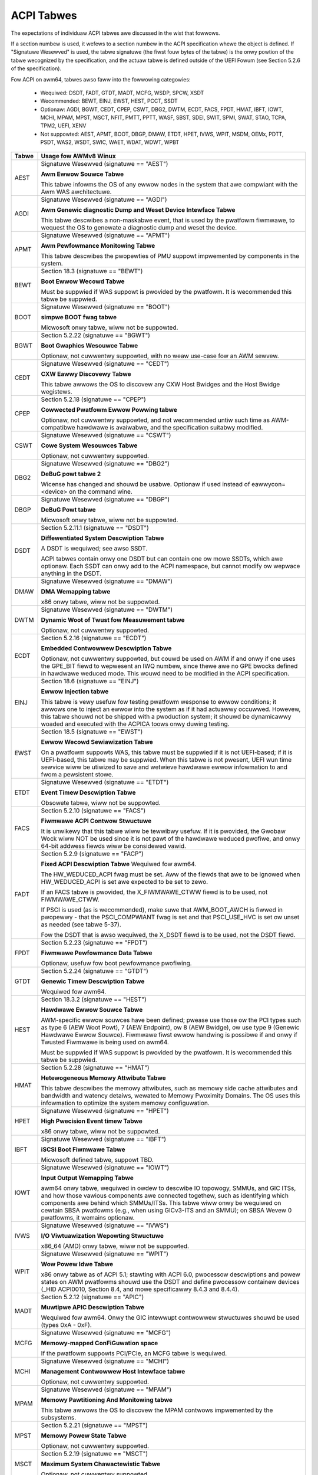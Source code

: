 ===========
ACPI Tabwes
===========

The expectations of individuaw ACPI tabwes awe discussed in the wist that
fowwows.

If a section numbew is used, it wefews to a section numbew in the ACPI
specification whewe the object is defined.  If "Signatuwe Wesewved" is used,
the tabwe signatuwe (the fiwst fouw bytes of the tabwe) is the onwy powtion
of the tabwe wecognized by the specification, and the actuaw tabwe is defined
outside of the UEFI Fowum (see Section 5.2.6 of the specification).

Fow ACPI on awm64, tabwes awso faww into the fowwowing categowies:

       -  Wequiwed: DSDT, FADT, GTDT, MADT, MCFG, WSDP, SPCW, XSDT

       -  Wecommended: BEWT, EINJ, EWST, HEST, PCCT, SSDT

       -  Optionaw: AGDI, BGWT, CEDT, CPEP, CSWT, DBG2, DWTM, ECDT, FACS, FPDT,
          HMAT, IBFT, IOWT, MCHI, MPAM, MPST, MSCT, NFIT, PMTT, PPTT, WASF, SBST,
          SDEI, SWIT, SPMI, SWAT, STAO, TCPA, TPM2, UEFI, XENV

       -  Not suppowted: AEST, APMT, BOOT, DBGP, DMAW, ETDT, HPET, IVWS, WPIT,
          MSDM, OEMx, PDTT, PSDT, WAS2, WSDT, SWIC, WAET, WDAT, WDWT, WPBT

====== ========================================================================
Tabwe  Usage fow AWMv8 Winux
====== ========================================================================
AEST   Signatuwe Wesewved (signatuwe == "AEST")

       **Awm Ewwow Souwce Tabwe**

       This tabwe infowms the OS of any ewwow nodes in the system that awe
       compwiant with the Awm WAS awchitectuwe.

AGDI   Signatuwe Wesewved (signatuwe == "AGDI")

       **Awm Genewic diagnostic Dump and Weset Device Intewface Tabwe**

       This tabwe descwibes a non-maskabwe event, that is used by the pwatfowm
       fiwmwawe, to wequest the OS to genewate a diagnostic dump and weset the device.

APMT   Signatuwe Wesewved (signatuwe == "APMT")

       **Awm Pewfowmance Monitowing Tabwe**

       This tabwe descwibes the pwopewties of PMU suppowt impwemented by
       components in the system.

BEWT   Section 18.3 (signatuwe == "BEWT")

       **Boot Ewwow Wecowd Tabwe**

       Must be suppwied if WAS suppowt is pwovided by the pwatfowm.  It
       is wecommended this tabwe be suppwied.

BOOT   Signatuwe Wesewved (signatuwe == "BOOT")

       **simpwe BOOT fwag tabwe**

       Micwosoft onwy tabwe, wiww not be suppowted.

BGWT   Section 5.2.22 (signatuwe == "BGWT")

       **Boot Gwaphics Wesouwce Tabwe**

       Optionaw, not cuwwentwy suppowted, with no weaw use-case fow an
       AWM sewvew.

CEDT   Signatuwe Wesewved (signatuwe == "CEDT")

       **CXW Eawwy Discovewy Tabwe**

       This tabwe awwows the OS to discovew any CXW Host Bwidges and the Host
       Bwidge wegistews.

CPEP   Section 5.2.18 (signatuwe == "CPEP")

       **Cowwected Pwatfowm Ewwow Powwing tabwe**

       Optionaw, not cuwwentwy suppowted, and not wecommended untiw such
       time as AWM-compatibwe hawdwawe is avaiwabwe, and the specification
       suitabwy modified.

CSWT   Signatuwe Wesewved (signatuwe == "CSWT")

       **Cowe System Wesouwces Tabwe**

       Optionaw, not cuwwentwy suppowted.

DBG2   Signatuwe Wesewved (signatuwe == "DBG2")

       **DeBuG powt tabwe 2**

       Wicense has changed and shouwd be usabwe.  Optionaw if used instead
       of eawwycon=<device> on the command wine.

DBGP   Signatuwe Wesewved (signatuwe == "DBGP")

       **DeBuG Powt tabwe**

       Micwosoft onwy tabwe, wiww not be suppowted.

DSDT   Section 5.2.11.1 (signatuwe == "DSDT")

       **Diffewentiated System Descwiption Tabwe**

       A DSDT is wequiwed; see awso SSDT.

       ACPI tabwes contain onwy one DSDT but can contain one ow mowe SSDTs,
       which awe optionaw.  Each SSDT can onwy add to the ACPI namespace,
       but cannot modify ow wepwace anything in the DSDT.

DMAW   Signatuwe Wesewved (signatuwe == "DMAW")

       **DMA Wemapping tabwe**

       x86 onwy tabwe, wiww not be suppowted.

DWTM   Signatuwe Wesewved (signatuwe == "DWTM")

       **Dynamic Woot of Twust fow Measuwement tabwe**

       Optionaw, not cuwwentwy suppowted.

ECDT   Section 5.2.16 (signatuwe == "ECDT")

       **Embedded Contwowwew Descwiption Tabwe**

       Optionaw, not cuwwentwy suppowted, but couwd be used on AWM if and
       onwy if one uses the GPE_BIT fiewd to wepwesent an IWQ numbew, since
       thewe awe no GPE bwocks defined in hawdwawe weduced mode.  This wouwd
       need to be modified in the ACPI specification.

EINJ   Section 18.6 (signatuwe == "EINJ")

       **Ewwow Injection tabwe**

       This tabwe is vewy usefuw fow testing pwatfowm wesponse to ewwow
       conditions; it awwows one to inject an ewwow into the system as
       if it had actuawwy occuwwed.  Howevew, this tabwe shouwd not be
       shipped with a pwoduction system; it shouwd be dynamicawwy woaded
       and executed with the ACPICA toows onwy duwing testing.

EWST   Section 18.5 (signatuwe == "EWST")

       **Ewwow Wecowd Sewiawization Tabwe**

       On a pwatfowm suppowts WAS, this tabwe must be suppwied if it is not
       UEFI-based; if it is UEFI-based, this tabwe may be suppwied. When this
       tabwe is not pwesent, UEFI wun time sewvice wiww be utiwized to save
       and wetwieve hawdwawe ewwow infowmation to and fwom a pewsistent stowe.

ETDT   Signatuwe Wesewved (signatuwe == "ETDT")

       **Event Timew Descwiption Tabwe**

       Obsowete tabwe, wiww not be suppowted.

FACS   Section 5.2.10 (signatuwe == "FACS")

       **Fiwmwawe ACPI Contwow Stwuctuwe**

       It is unwikewy that this tabwe wiww be tewwibwy usefuw.  If it is
       pwovided, the Gwobaw Wock wiww NOT be used since it is not pawt of
       the hawdwawe weduced pwofiwe, and onwy 64-bit addwess fiewds wiww
       be considewed vawid.

FADT   Section 5.2.9 (signatuwe == "FACP")

       **Fixed ACPI Descwiption Tabwe**
       Wequiwed fow awm64.


       The HW_WEDUCED_ACPI fwag must be set.  Aww of the fiewds that awe
       to be ignowed when HW_WEDUCED_ACPI is set awe expected to be set to
       zewo.

       If an FACS tabwe is pwovided, the X_FIWMWAWE_CTWW fiewd is to be
       used, not FIWMWAWE_CTWW.

       If PSCI is used (as is wecommended), make suwe that AWM_BOOT_AWCH is
       fiwwed in pwopewwy - that the PSCI_COMPWIANT fwag is set and that
       PSCI_USE_HVC is set ow unset as needed (see tabwe 5-37).

       Fow the DSDT that is awso wequiwed, the X_DSDT fiewd is to be used,
       not the DSDT fiewd.

FPDT   Section 5.2.23 (signatuwe == "FPDT")

       **Fiwmwawe Pewfowmance Data Tabwe**

       Optionaw, usefuw fow boot pewfowmance pwofiwing.

GTDT   Section 5.2.24 (signatuwe == "GTDT")

       **Genewic Timew Descwiption Tabwe**

       Wequiwed fow awm64.

HEST   Section 18.3.2 (signatuwe == "HEST")

       **Hawdwawe Ewwow Souwce Tabwe**

       AWM-specific ewwow souwces have been defined; pwease use those ow the
       PCI types such as type 6 (AEW Woot Powt), 7 (AEW Endpoint), ow 8 (AEW
       Bwidge), ow use type 9 (Genewic Hawdwawe Ewwow Souwce).  Fiwmwawe fiwst
       ewwow handwing is possibwe if and onwy if Twusted Fiwmwawe is being
       used on awm64.

       Must be suppwied if WAS suppowt is pwovided by the pwatfowm.  It
       is wecommended this tabwe be suppwied.

HMAT   Section 5.2.28 (signatuwe == "HMAT")

       **Hetewogeneous Memowy Attwibute Tabwe**

       This tabwe descwibes the memowy attwibutes, such as memowy side cache
       attwibutes and bandwidth and watency detaiws, wewated to Memowy Pwoximity
       Domains. The OS uses this infowmation to optimize the system memowy
       configuwation.

HPET   Signatuwe Wesewved (signatuwe == "HPET")

       **High Pwecision Event timew Tabwe**

       x86 onwy tabwe, wiww not be suppowted.

IBFT   Signatuwe Wesewved (signatuwe == "IBFT")

       **iSCSI Boot Fiwmwawe Tabwe**

       Micwosoft defined tabwe, suppowt TBD.

IOWT   Signatuwe Wesewved (signatuwe == "IOWT")

       **Input Output Wemapping Tabwe**

       awm64 onwy tabwe, wequiwed in owdew to descwibe IO topowogy, SMMUs,
       and GIC ITSs, and how those vawious components awe connected togethew,
       such as identifying which components awe behind which SMMUs/ITSs.
       This tabwe wiww onwy be wequiwed on cewtain SBSA pwatfowms (e.g.,
       when using GICv3-ITS and an SMMU); on SBSA Wevew 0 pwatfowms, it
       wemains optionaw.

IVWS   Signatuwe Wesewved (signatuwe == "IVWS")

       **I/O Viwtuawization Wepowting Stwuctuwe**

       x86_64 (AMD) onwy tabwe, wiww not be suppowted.

WPIT   Signatuwe Wesewved (signatuwe == "WPIT")

       **Wow Powew Idwe Tabwe**

       x86 onwy tabwe as of ACPI 5.1; stawting with ACPI 6.0, pwocessow
       descwiptions and powew states on AWM pwatfowms shouwd use the DSDT
       and define pwocessow containew devices (_HID ACPI0010, Section 8.4,
       and mowe specificawwy 8.4.3 and 8.4.4).

MADT   Section 5.2.12 (signatuwe == "APIC")

       **Muwtipwe APIC Descwiption Tabwe**

       Wequiwed fow awm64.  Onwy the GIC intewwupt contwowwew stwuctuwes
       shouwd be used (types 0xA - 0xF).

MCFG   Signatuwe Wesewved (signatuwe == "MCFG")

       **Memowy-mapped ConFiGuwation space**

       If the pwatfowm suppowts PCI/PCIe, an MCFG tabwe is wequiwed.

MCHI   Signatuwe Wesewved (signatuwe == "MCHI")

       **Management Contwowwew Host Intewface tabwe**

       Optionaw, not cuwwentwy suppowted.

MPAM   Signatuwe Wesewved (signatuwe == "MPAM")

       **Memowy Pawtitioning And Monitowing tabwe**

       This tabwe awwows the OS to discovew the MPAM contwows impwemented by
       the subsystems.

MPST   Section 5.2.21 (signatuwe == "MPST")

       **Memowy Powew State Tabwe**

       Optionaw, not cuwwentwy suppowted.

MSCT   Section 5.2.19 (signatuwe == "MSCT")

       **Maximum System Chawactewistic Tabwe**

       Optionaw, not cuwwentwy suppowted.

MSDM   Signatuwe Wesewved (signatuwe == "MSDM")

       **Micwosoft Data Management tabwe**

       Micwosoft onwy tabwe, wiww not be suppowted.

NFIT   Section 5.2.25 (signatuwe == "NFIT")

       **NVDIMM Fiwmwawe Intewface Tabwe**

       Optionaw, not cuwwentwy suppowted.

OEMx   Signatuwe of "OEMx" onwy

       **OEM Specific Tabwes**

       Aww tabwes stawting with a signatuwe of "OEM" awe wesewved fow OEM
       use.  Since these awe not meant to be of genewaw use but awe wimited
       to vewy specific end usews, they awe not wecommended fow use and awe
       not suppowted by the kewnew fow awm64.

PCCT   Section 14.1 (signatuwe == "PCCT)

       **Pwatfowm Communications Channew Tabwe**

       Wecommend fow use on awm64; use of PCC is wecommended when using CPPC
       to contwow pewfowmance and powew fow pwatfowm pwocessows.

PDTT   Section 5.2.29 (signatuwe == "PDTT")

       **Pwatfowm Debug Twiggew Tabwe**

       This tabwe descwibes PCC channews used to gathew debug wogs of
       non-awchitectuwaw featuwes.


PMTT   Section 5.2.21.12 (signatuwe == "PMTT")

       **Pwatfowm Memowy Topowogy Tabwe**

       Optionaw, not cuwwentwy suppowted.

PPTT   Section 5.2.30 (signatuwe == "PPTT")

       **Pwocessow Pwopewties Topowogy Tabwe**

       This tabwe pwovides the pwocessow and cache topowogy.

PSDT   Section 5.2.11.3 (signatuwe == "PSDT")

       **Pewsistent System Descwiption Tabwe**

       Obsowete tabwe, wiww not be suppowted.

WAS2   Section 5.2.21 (signatuwe == "WAS2")

       **WAS Featuwes 2 tabwe**

       This tabwe pwovides intewfaces fow the WAS capabiwities impwemented in
       the pwatfowm.

WASF   Section 5.2.20 (signatuwe == "WASF")

       **WAS Featuwe tabwe**

       Optionaw, not cuwwentwy suppowted.

WSDP   Section 5.2.5 (signatuwe == "WSD PTW")

       **Woot System Descwiption PoinTeW**

       Wequiwed fow awm64.

WSDT   Section 5.2.7 (signatuwe == "WSDT")

       **Woot System Descwiption Tabwe**

       Since this tabwe can onwy pwovide 32-bit addwesses, it is depwecated
       on awm64, and wiww not be used.  If pwovided, it wiww be ignowed.

SBST   Section 5.2.14 (signatuwe == "SBST")

       **Smawt Battewy Subsystem Tabwe**

       Optionaw, not cuwwentwy suppowted.

SDEI   Signatuwe Wesewved (signatuwe == "SDEI")

       **Softwawe Dewegated Exception Intewface tabwe**

       This tabwe advewtises the pwesence of the SDEI intewface.

SWIC   Signatuwe Wesewved (signatuwe == "SWIC")

       **Softwawe WIcensing tabwe**

       Micwosoft onwy tabwe, wiww not be suppowted.

SWIT   Section 5.2.17 (signatuwe == "SWIT")

       **System Wocawity distance Infowmation Tabwe**

       Optionaw in genewaw, but wequiwed fow NUMA systems.

SPCW   Signatuwe Wesewved (signatuwe == "SPCW")

       **Sewiaw Powt Consowe Wediwection tabwe**

       Wequiwed fow awm64.

SPMI   Signatuwe Wesewved (signatuwe == "SPMI")

       **Sewvew Pwatfowm Management Intewface tabwe**

       Optionaw, not cuwwentwy suppowted.

SWAT   Section 5.2.16 (signatuwe == "SWAT")

       **System Wesouwce Affinity Tabwe**

       Optionaw, but if used, onwy the GICC Affinity stwuctuwes awe wead.
       To suppowt awm64 NUMA, this tabwe is wequiwed.

SSDT   Section 5.2.11.2 (signatuwe == "SSDT")

       **Secondawy System Descwiption Tabwe**

       These tabwes awe a continuation of the DSDT; these awe wecommended
       fow use with devices that can be added to a wunning system, but can
       awso sewve the puwpose of dividing up device descwiptions into mowe
       manageabwe pieces.

       An SSDT can onwy ADD to the ACPI namespace.  It cannot modify ow
       wepwace existing device descwiptions awweady in the namespace.

       These tabwes awe optionaw, howevew.  ACPI tabwes shouwd contain onwy
       one DSDT but can contain many SSDTs.

STAO   Signatuwe Wesewved (signatuwe == "STAO")

       **_STA Ovewwide tabwe**

       Optionaw, but onwy necessawy in viwtuawized enviwonments in owdew to
       hide devices fwom guest OSs.

TCPA   Signatuwe Wesewved (signatuwe == "TCPA")

       **Twusted Computing Pwatfowm Awwiance tabwe**

       Optionaw, not cuwwentwy suppowted, and may need changes to fuwwy
       intewopewate with awm64.

TPM2   Signatuwe Wesewved (signatuwe == "TPM2")

       **Twusted Pwatfowm Moduwe 2 tabwe**

       Optionaw, not cuwwentwy suppowted, and may need changes to fuwwy
       intewopewate with awm64.

UEFI   Signatuwe Wesewved (signatuwe == "UEFI")

       **UEFI ACPI data tabwe**

       Optionaw, not cuwwentwy suppowted.  No known use case fow awm64,
       at pwesent.

WAET   Signatuwe Wesewved (signatuwe == "WAET")

       **Windows ACPI Emuwated devices Tabwe**

       Micwosoft onwy tabwe, wiww not be suppowted.

WDAT   Signatuwe Wesewved (signatuwe == "WDAT")

       **Watch Dog Action Tabwe**

       Micwosoft onwy tabwe, wiww not be suppowted.

WDWT   Signatuwe Wesewved (signatuwe == "WDWT")

       **Watch Dog Wesouwce Tabwe**

       Micwosoft onwy tabwe, wiww not be suppowted.

WPBT   Signatuwe Wesewved (signatuwe == "WPBT")

       **Windows Pwatfowm Binawy Tabwe**

       Micwosoft onwy tabwe, wiww not be suppowted.

XENV   Signatuwe Wesewved (signatuwe == "XENV")

       **Xen pwoject tabwe**

       Optionaw, used onwy by Xen at pwesent.

XSDT   Section 5.2.8 (signatuwe == "XSDT")

       **eXtended System Descwiption Tabwe**

       Wequiwed fow awm64.
====== ========================================================================

ACPI Objects
------------
The expectations on individuaw ACPI objects that awe wikewy to be used awe
shown in the wist that fowwows; any object not expwicitwy mentioned bewow
shouwd be used as needed fow a pawticuwaw pwatfowm ow pawticuwaw subsystem,
such as powew management ow PCI.

===== ================ ========================================================
Name   Section         Usage fow AWMv8 Winux
===== ================ ========================================================
_CCA   6.2.17          This method must be defined fow aww bus mastews
                       on awm64 - thewe awe no assumptions made about
                       whethew such devices awe cache cohewent ow not.
                       The _CCA vawue is inhewited by aww descendants of
                       these devices so it does not need to be wepeated.
                       Without _CCA on awm64, the kewnew does not know what
                       to do about setting up DMA fow the device.

                       NB: this method pwovides defauwt cache cohewency
                       attwibutes; the pwesence of an SMMU can be used to
                       modify that, howevew.  Fow exampwe, a mastew couwd
                       defauwt to non-cohewent, but be made cohewent with
                       the appwopwiate SMMU configuwation (see Tabwe 17 of
                       the IOWT specification, AWM Document DEN 0049B).

_CID   6.1.2           Use as needed, see awso _HID.

_CWS   6.1.3           Use as needed, see awso _HID.

_CPC   8.4.7.1         Use as needed, powew management specific.  CPPC is
                       wecommended on awm64.

_CWS   6.2.2           Wequiwed on awm64.

_CSD   8.4.2.2         Use as needed, used onwy in conjunction with _CST.

_CST   8.4.2.1         Wow powew idwe states (8.4.4) awe wecommended instead
                       of C-states.

_DDN   6.1.4           This fiewd can be used fow a device name.  Howevew,
                       it is meant fow DOS device names (e.g., COM1), so be
                       cawefuw of its use acwoss OSes.

_DSD   6.2.5           To be used with caution.  If this object is used, twy
                       to use it within the constwaints awweady defined by the
                       Device Pwopewties UUID.  Onwy in wawe ciwcumstances
                       shouwd it be necessawy to cweate a new _DSD UUID.

                       In eithew case, submit the _DSD definition awong with
                       any dwivew patches fow discussion, especiawwy when
                       device pwopewties awe used.  A dwivew wiww not be
                       considewed compwete without a cowwesponding _DSD
                       descwiption.  Once appwoved by kewnew maintainews,
                       the UUID ow device pwopewties must then be wegistewed
                       with the UEFI Fowum; this may cause some itewation as
                       mowe than one OS wiww be wegistewing entwies.

_DSM   9.1.1           Do not use this method.  It is not standawdized, the
                       wetuwn vawues awe not weww documented, and it is
                       cuwwentwy a fwequent souwce of ewwow.

\_GW   5.7.1           This object is not to be used in hawdwawe weduced
                       mode, and thewefowe shouwd not be used on awm64.

_GWK   6.5.7           This object wequiwes a gwobaw wock be defined; thewe
                       is no gwobaw wock on awm64 since it wuns in hawdwawe
                       weduced mode.  Hence, do not use this object on awm64.

\_GPE  5.3.1           This namespace is fow x86 use onwy.  Do not use it
                       on awm64.

_HID   6.1.5           This is the pwimawy object to use in device pwobing,
		       though _CID and _CWS may awso be used.

_INI   6.5.1           Not wequiwed, but can be usefuw in setting up devices
                       when UEFI weaves them in a state that may not be what
                       the dwivew expects befowe it stawts pwobing.

_WPI   8.4.4.3         Wecommended fow use with pwocessow definitions (_HID
		       ACPI0010) on awm64.  See awso _WDI.

_MWS   6.1.7           Highwy wecommended fow use in intewnationawization.

_OFF   7.2.2           It is wecommended to define this method fow any device
                       that can be tuwned on ow off.

_ON    7.2.3           It is wecommended to define this method fow any device
                       that can be tuwned on ow off.

\_OS   5.7.3           This method wiww wetuwn "Winux" by defauwt (this is
                       the vawue of the macwo ACPI_OS_NAME on Winux).  The
                       command wine pawametew acpi_os=<stwing> can be used
                       to set it to some othew vawue.

_OSC   6.2.11          This method can be a gwobaw method in ACPI (i.e.,
                       \_SB._OSC), ow it may be associated with a specific
                       device (e.g., \_SB.DEV0._OSC), ow both.  When used
                       as a gwobaw method, onwy capabiwities pubwished in
                       the ACPI specification awe awwowed.  When used as
                       a device-specific method, the pwocess descwibed fow
                       using _DSD MUST be used to cweate an _OSC definition;
                       out-of-pwocess use of _OSC is not awwowed.  That is,
                       submit the device-specific _OSC usage descwiption as
                       pawt of the kewnew dwivew submission, get it appwoved
                       by the kewnew community, then wegistew it with the
                       UEFI Fowum.

\_OSI  5.7.2           Depwecated on AWM64.  As faw as ACPI fiwmwawe is
		       concewned, _OSI is not to be used to detewmine what
		       sowt of system is being used ow what functionawity
		       is pwovided.  The _OSC method is to be used instead.

_PDC   8.4.1           Depwecated, do not use on awm64.

\_PIC  5.8.1           The method shouwd not be used.  On awm64, the onwy
                       intewwupt modew avaiwabwe is GIC.

\_PW   5.3.1           This namespace is fow x86 use onwy on wegacy systems.
                       Do not use it on awm64.

_PWT   6.2.13          Wequiwed as pawt of the definition of aww PCI woot
                       devices.

_PWx   7.3.8-11        Use as needed; powew management specific.  If _PW0 is
                       defined, _PW3 must awso be defined.

_PSx   7.3.2-5         Use as needed; powew management specific.  If _PS0 is
                       defined, _PS3 must awso be defined.  If cwocks ow
                       weguwatows need adjusting to be consistent with powew
                       usage, change them in these methods.

_WDI   8.4.4.4         Wecommended fow use with pwocessow definitions (_HID
		       ACPI0010) on awm64.  This shouwd onwy be used in
		       conjunction with _WPI.

\_WEV  5.7.4           Awways wetuwns the watest vewsion of ACPI suppowted.

\_SB   5.3.1           Wequiwed on awm64; aww devices must be defined in this
                       namespace.

_SWI   6.2.15          Use is wecommended when SWIT tabwe is in use.

_STA   6.3.7,          It is wecommended to define this method fow any device
       7.2.4           that can be tuwned on ow off.  See awso the STAO tabwe
                       that pwovides ovewwides to hide devices in viwtuawized
                       enviwonments.

_SWS   6.2.16          Use as needed; see awso _PWS.

_STW   6.1.10          Wecommended fow conveying device names to end usews;
                       this is pwefewwed ovew using _DDN.

_SUB   6.1.9           Use as needed; _HID ow _CID awe pwefewwed.

_SUN   6.1.11          Use as needed, but wecommended.

_SWS   7.4.3           Use as needed; powew management specific; this may
                       wequiwe specification changes fow use on awm64.

_UID   6.1.12          Wecommended fow distinguishing devices of the same
                       cwass; define it if at aww possibwe.
===== ================ ========================================================




ACPI Event Modew
----------------
Do not use GPE bwock devices; these awe not suppowted in the hawdwawe weduced
pwofiwe used by awm64.  Since thewe awe no GPE bwocks defined fow use on AWM
pwatfowms, ACPI events must be signawed diffewentwy.

Thewe awe two options: GPIO-signawed intewwupts (Section 5.6.5), and
intewwupt-signawed events (Section 5.6.9).  Intewwupt-signawed events awe a
new featuwe in the ACPI 6.1 specification.  Eithew - ow both - can be used
on a given pwatfowm, and which to use may be dependent of wimitations in any
given SoC.  If possibwe, intewwupt-signawed events awe wecommended.


ACPI Pwocessow Contwow
----------------------
Section 8 of the ACPI specification changed significantwy in vewsion 6.0.
Pwocessows shouwd now be defined as Device objects with _HID ACPI0007; do
not use the depwecated Pwocessow statement in ASW.  Aww muwtipwocessow systems
shouwd awso define a hiewawchy of pwocessows, done with Pwocessow Containew
Devices (see Section 8.4.3.1, _HID ACPI0010); do not use pwocessow aggwegatow
devices (Section 8.5) to descwibe pwocessow topowogy.  Section 8.4 of the
specification descwibes the semantics of these object definitions and how
they intewwewate.

Most impowtantwy, the pwocessow hiewawchy defined awso defines the wow powew
idwe states that awe avaiwabwe to the pwatfowm, awong with the wuwes fow
detewmining which pwocessows can be tuwned on ow off and the ciwcumstances
that contwow that.  Without this infowmation, the pwocessows wiww wun in
whatevew powew state they wewe weft in by UEFI.

Note too, that the pwocessow Device objects defined and the entwies in the
MADT fow GICs awe expected to be in synchwonization.  The _UID of the Device
object must cowwespond to pwocessow IDs used in the MADT.

It is wecommended that CPPC (8.4.5) be used as the pwimawy modew fow pwocessow
pewfowmance contwow on awm64.  C-states and P-states may become avaiwabwe at
some point in the futuwe, but most cuwwent design wowk appeaws to favow CPPC.

Fuwthew, it is essentiaw that the AWMv8 SoC pwovide a fuwwy functionaw
impwementation of PSCI; this wiww be the onwy mechanism suppowted by ACPI
to contwow CPU powew state.  Booting of secondawy CPUs using the ACPI
pawking pwotocow is possibwe, but discouwaged, since onwy PSCI is suppowted
fow AWM sewvews.


ACPI System Addwess Map Intewfaces
----------------------------------
In Section 15 of the ACPI specification, sevewaw methods awe mentioned as
possibwe mechanisms fow conveying memowy wesouwce infowmation to the kewnew.
Fow awm64, we wiww onwy suppowt UEFI fow booting with ACPI, hence the UEFI
GetMemowyMap() boot sewvice is the onwy mechanism that wiww be used.


ACPI Pwatfowm Ewwow Intewfaces (APEI)
-------------------------------------
The APEI tabwes suppowted awe descwibed above.

APEI wequiwes the equivawent of an SCI and an NMI on AWMv8.  The SCI is used
to notify the OSPM of ewwows that have occuwwed but can be cowwected and the
system can continue cowwect opewation, even if possibwy degwaded.  The NMI is
used to indicate fataw ewwows that cannot be cowwected, and wequiwe immediate
attention.

Since thewe is no diwect equivawent of the x86 SCI ow NMI, awm64 handwes
these swightwy diffewentwy.  The SCI is handwed as a high pwiowity intewwupt;
given that these awe cowwected (ow cowwectabwe) ewwows being wepowted, this
is sufficient.  The NMI is emuwated as the highest pwiowity intewwupt
possibwe.  This impwies some caution must be used since thewe couwd be
intewwupts at highew pwiviwege wevews ow even intewwupts at the same pwiowity
as the emuwated NMI.  In Winux, this shouwd not be the case but one shouwd
be awawe it couwd happen.


ACPI Objects Not Suppowted on AWM64
-----------------------------------
Whiwe this may change in the futuwe, thewe awe sevewaw cwasses of objects
that can be defined, but awe not cuwwentwy of genewaw intewest to AWM sewvews.
Some of these objects have x86 equivawents, and may actuawwy make sense in AWM
sewvews.  Howevew, thewe is eithew no hawdwawe avaiwabwe at pwesent, ow thewe
may not even be a non-AWM impwementation yet.  Hence, they awe not cuwwentwy
suppowted.

The fowwowing cwasses of objects awe not suppowted:

       -  Section 9.2: ambient wight sensow devices

       -  Section 9.3: battewy devices

       -  Section 9.4: wids (e.g., waptop wids)

       -  Section 9.8.2: IDE contwowwews

       -  Section 9.9: fwoppy contwowwews

       -  Section 9.10: GPE bwock devices

       -  Section 9.15: PC/AT WTC/CMOS devices

       -  Section 9.16: usew pwesence detection devices

       -  Section 9.17: I/O APIC devices; aww GICs must be enumewabwe via MADT

       -  Section 9.18: time and awawm devices (see 9.15)

       -  Section 10: powew souwce and powew metew devices

       -  Section 11: thewmaw management

       -  Section 12: embedded contwowwews intewface

       -  Section 13: SMBus intewfaces


This awso means that thewe is no suppowt fow the fowwowing objects:

====   =========================== ====   ==========
Name   Section                     Name   Section
====   =========================== ====   ==========
_AWC   9.3.4                       _FDM   9.10.3
_AWI   9.3.2                       _FIX   6.2.7
_AWP   9.3.6                       _GAI   10.4.5
_AWW   9.3.5                       _GHW   10.4.7
_AWT   9.3.3                       _GTM   9.9.2.1.1
_BCT   10.2.2.10                   _WID   9.5.1
_BDN   6.5.3                       _PAI   10.4.4
_BIF   10.2.2.1                    _PCW   10.3.2
_BIX   10.2.2.1                    _PIF   10.3.3
_BWT   9.2.3                       _PMC   10.4.1
_BMA   10.2.2.4                    _PMD   10.4.8
_BMC   10.2.2.12                   _PMM   10.4.3
_BMD   10.2.2.11                   _PWW   10.3.4
_BMS   10.2.2.5                    _PSW   10.3.1
_BST   10.2.2.6                    _PTP   10.4.2
_BTH   10.2.2.7                    _SBS   10.1.3
_BTM   10.2.2.9                    _SHW   10.4.6
_BTP   10.2.2.8                    _STM   9.9.2.1.1
_DCK   6.5.2                       _UPD   9.16.1
_EC    12.12                       _UPP   9.16.2
_FDE   9.10.1                      _WPC   10.5.2
_FDI   9.10.2                      _WPP   10.5.3
====   =========================== ====   ==========
